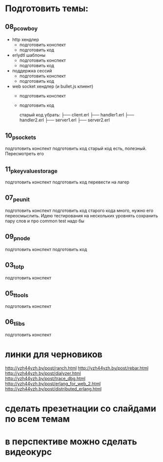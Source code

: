 * Подготовить темы:

** 08_p_cowboy
- http хендлер
  - подготовить конспект
  - подготовить код
- erlydtl шаблоны
  - подготовить конспект
  - подготовить код
- поддержка сессий
  - подготовить конспект
  - подготовить код
- web socket хендлер (и bullet.js клиент)
  - подготовить конспект
  - подготовить код

   старый код убрать:
    ├── client.erl
    ├── handler1.erl
    ├── handler2.erl
    ├── server1.erl
    ├── server2.erl

** 10_p_sockets
   подготовить конспект
   подготовить код
   старый код есть, полезный. Пересмотреть его

** 11_p_key_value_storage
   подготовить конспект
   подготовить код
   перевести на лагер

** 07_p_eunit
   подготовить конспект
   подготовить код
   старого кода много, нужно его переосмыслить. Идею тестирования на нескольких уровнять сохранить
   пару слов и про common test надо бы

** 09_p_node
   подготовить конспект
   подготовить код

** 03_t_otp
   подготовить конспект

** 05_t_tools
   подготовить конспект

** 06_t_libs
   подготовить конспект


* линки для черновиков
http://yzh44yzh.by/post/ranch.html
http://yzh44yzh.by/post/rebar.html
http://yzh44yzh.by/post/dialyzer.html
http://yzh44yzh.by/post/trace_dbg.html
http://yzh44yzh.by/post/erlang_for_web_2.html
http://yzh44yzh.by/post/distributed_erlang.html


* сделать презетнации со слайдами по всем темам

* в перспективе можно сделать видеокурс
